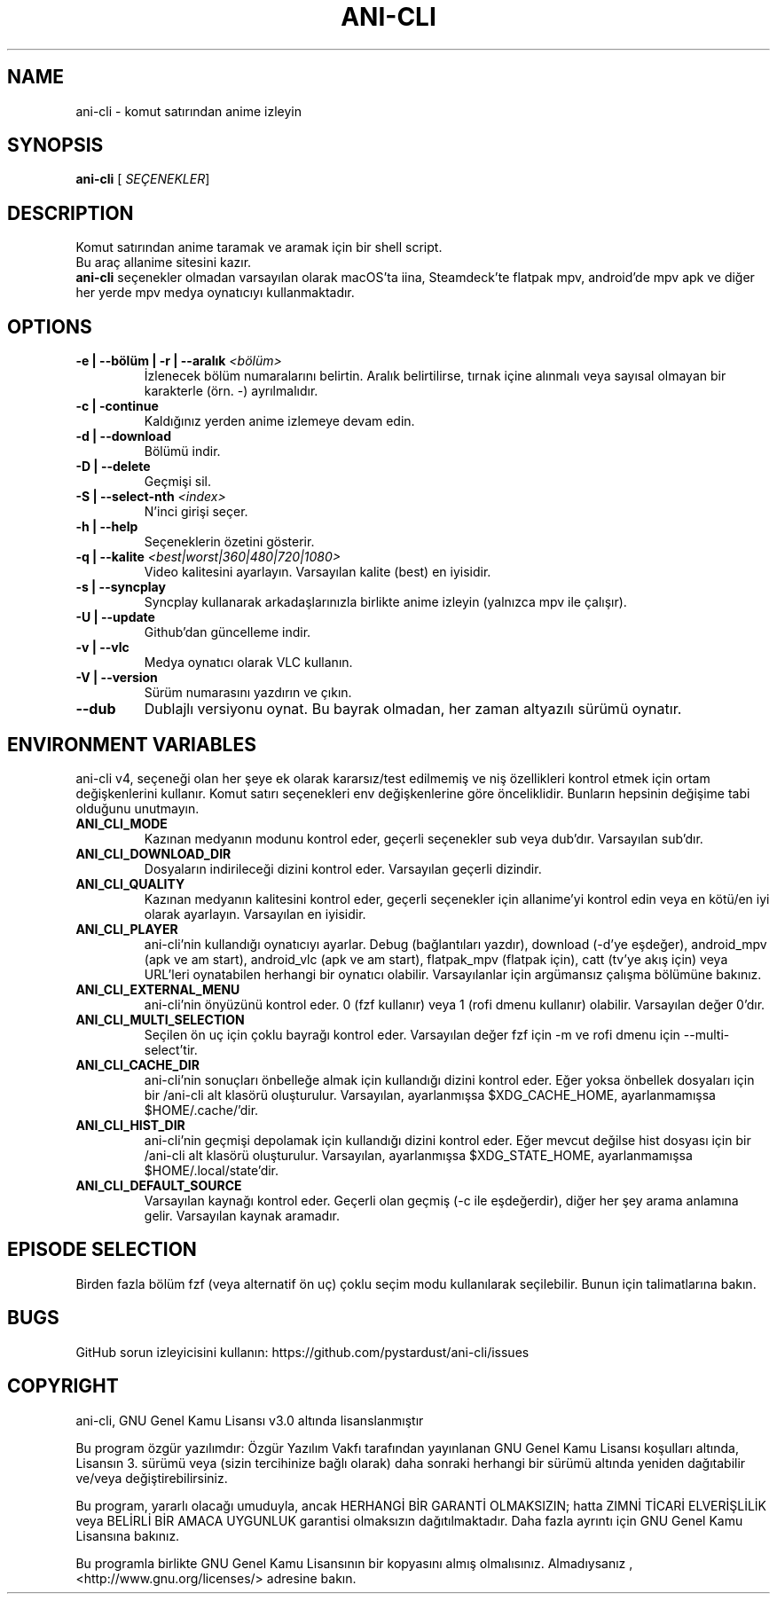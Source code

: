 .TH "ANI-CLI" "1" "Ocak 2023" "ani-cli" "Kullanıcı Komutları"
.SH NAME
ani-cli \- komut satırından anime izleyin
.SH SYNOPSIS
.B ani-cli
[\fI\, SEÇENEKLER\/\fR]
.SH DESCRIPTION
Komut satırından anime taramak ve aramak için bir shell script.
.PD 0
.P
.PD
Bu araç allanime sitesini kazır.
.PD 0
.P
.PD
\f[B]ani-cli\f[R] seçenekler olmadan varsayılan olarak macOS'ta iina, Steamdeck'te flatpak mpv, android'de mpv apk ve diğer her yerde mpv medya oynatıcıyı kullanmaktadır.
.SH OPTIONS
.TP
\fB\-e | --bölüm | -r | --aralık\fR \fI\,<bölüm>\/\fR
İzlenecek bölüm numaralarını belirtin. Aralık belirtilirse, tırnak içine alınmalı veya sayısal olmayan bir karakterle (örn. -) ayrılmalıdır.
.TP
\fB\-c | -continue\fR
Kaldığınız yerden anime izlemeye devam edin.
.TP
\fB\-d | --download\fR
Bölümü indir.
.TP
\fB\-D | --delete\fR
Geçmişi sil.
.TP
\fB\-S | --select-nth\fR \fI\,<index>\/\fR
N'inci girişi seçer.
.TP
\fB\-h | --help\fR
Seçeneklerin özetini gösterir.
.TP
\fB\-q | --kalite\fR \fI\,<best|worst|360|480|720|1080>\/\fR
Video kalitesini ayarlayın. Varsayılan kalite (best) en iyisidir.
.TP
\fB\-s | --syncplay\fR
Syncplay kullanarak arkadaşlarınızla birlikte anime izleyin (yalnızca mpv ile çalışır).
.TP
\fB\-U | --update\fR
Github'dan güncelleme indir.
.TP
\fB\-v | --vlc\fR
Medya oynatıcı olarak VLC kullanın.
.TP
\fB\-V | --version\fR
Sürüm numarasını yazdırın ve çıkın.
.TP
\fB\--dub\fR
Dublajlı versiyonu oynat. Bu bayrak olmadan, her zaman altyazılı sürümü oynatır.
.PP
.SH
ENVIRONMENT VARIABLES
.PP
ani-cli v4, seçeneği olan her şeye ek olarak kararsız/test edilmemiş ve niş özellikleri kontrol etmek için ortam değişkenlerini kullanır. Komut satırı seçenekleri env değişkenlerine göre önceliklidir. Bunların hepsinin değişime tabi olduğunu unutmayın.
.TP
\fBANI_CLI_MODE\fR
Kazınan medyanın modunu kontrol eder, geçerli seçenekler sub veya dub'dır. Varsayılan sub'dır.
.TP
\fBANI_CLI_DOWNLOAD_DIR\fR
Dosyaların indirileceği dizini kontrol eder. Varsayılan geçerli dizindir.
.TP
\fBANI_CLI_QUALITY\fR
Kazınan medyanın kalitesini kontrol eder, geçerli seçenekler için allanime'yi kontrol edin veya en kötü/en iyi olarak ayarlayın. Varsayılan en iyisidir.
.TP
\fBANI_CLI_PLAYER\fR
ani-cli'nin kullandığı oynatıcıyı ayarlar. Debug (bağlantıları yazdır), download (-d'ye eşdeğer), android_mpv (apk ve am start), android_vlc (apk ve am start), flatpak_mpv (flatpak için), catt (tv'ye akış için) veya URL'leri oynatabilen herhangi bir oynatıcı olabilir. Varsayılanlar için argümansız çalışma bölümüne bakınız.
.TP
\fBANI_CLI_EXTERNAL_MENU\fR
ani-cli'nin önyüzünü kontrol eder. 0 (fzf kullanır) veya 1 (rofi dmenu kullanır) olabilir. Varsayılan değer 0'dır.
.TP
\fBANI_CLI_MULTI_SELECTION\fR
Seçilen ön uç için çoklu bayrağı kontrol eder. Varsayılan değer fzf için -m ve rofi dmenu için --multi-select'tir.
.TP
\fBANI_CLI_CACHE_DIR\fR
ani-cli'nin sonuçları önbelleğe almak için kullandığı dizini kontrol eder. Eğer yoksa önbellek dosyaları için bir /ani-cli alt klasörü oluşturulur. Varsayılan, ayarlanmışsa $XDG_CACHE_HOME, ayarlanmamışsa $HOME/.cache/'dir.
.TP
\fBANI_CLI_HIST_DIR\fR
ani-cli'nin geçmişi depolamak için kullandığı dizini kontrol eder. Eğer mevcut değilse hist dosyası için bir /ani-cli alt klasörü oluşturulur. Varsayılan, ayarlanmışsa $XDG_STATE_HOME, ayarlanmamışsa $HOME/.local/state'dir.
.TP
\fBANI_CLI_DEFAULT_SOURCE\fR
Varsayılan kaynağı kontrol eder. Geçerli olan geçmiş (-c ile eşdeğerdir), diğer her şey arama anlamına gelir. Varsayılan kaynak aramadır.
.PP
.SH EPISODE SELECTION
.PP
Birden fazla bölüm fzf (veya alternatif ön uç) çoklu seçim modu kullanılarak seçilebilir. Bunun için talimatlarına bakın.
.SH BUGS
.PP
GitHub sorun izleyicisini kullanın:
https://github.com/pystardust/ani-cli/issues
.SH COPYRIGHT
.PP
ani-cli, GNU Genel Kamu Lisansı v3.0 altında lisanslanmıştır
.PP
Bu program özgür yazılımdır: Özgür Yazılım Vakfı tarafından yayınlanan 
GNU Genel Kamu Lisansı koşulları altında, Lisansın 3. sürümü veya 
(sizin tercihinize bağlı olarak) daha sonraki herhangi bir sürümü 
altında yeniden dağıtabilir ve/veya değiştirebilirsiniz.
.PP
Bu program, yararlı olacağı umuduyla, ancak HERHANGİ 
BİR GARANTİ OLMAKSIZIN; hatta ZIMNİ TİCARİ ELVERİŞLİLİK veya 
BELİRLİ BİR AMACA UYGUNLUK garantisi olmaksızın dağıtılmaktadır. 
Daha fazla ayrıntı için GNU Genel Kamu Lisansına bakınız.
.PP
Bu programla birlikte GNU Genel Kamu Lisansının bir kopyasını almış olmalısınız. 
Almadıysanız , <http://www.gnu.org/licenses/> adresine bakın.
